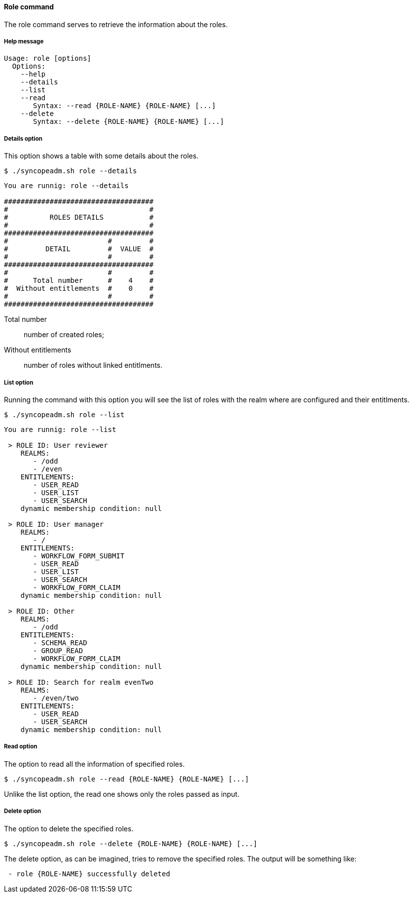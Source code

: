 //
// Licensed to the Apache Software Foundation (ASF) under one
// or more contributor license agreements.  See the NOTICE file
// distributed with this work for additional information
// regarding copyright ownership.  The ASF licenses this file
// to you under the Apache License, Version 2.0 (the
// "License"); you may not use this file except in compliance
// with the License.  You may obtain a copy of the License at
//
//   http://www.apache.org/licenses/LICENSE-2.0
//
// Unless required by applicable law or agreed to in writing,
// software distributed under the License is distributed on an
// "AS IS" BASIS, WITHOUT WARRANTIES OR CONDITIONS OF ANY
// KIND, either express or implied.  See the License for the
// specific language governing permissions and limitations
// under the License.
//

==== Role command
The role command serves to retrieve the information about the roles.

===== Help message
[source,bash]
----
Usage: role [options]
  Options:
    --help 
    --details 
    --list 
    --read 
       Syntax: --read {ROLE-NAME} {ROLE-NAME} [...]
    --delete 
       Syntax: --delete {ROLE-NAME} {ROLE-NAME} [...]
----

===== Details option
This option shows a table with some details about the roles.

[source]
--
$ ./syncopeadm.sh role --details
--

[source]
--

You are runnig: role --details 

####################################
#                                  #
#          ROLES DETAILS           #
#                                  #
####################################
#                        #         #
#         DETAIL         #  VALUE  #
#                        #         #
####################################
#                        #         #
#      Total number      #    4    #
#  Without entitlements  #    0    #
#                        #         #
####################################

--

Total number::
    number of created roles;
Without entitlements::
    number of roles without linked entitlments.

===== List option
Running the command with this option you will see the list of roles with the realm where are configured 
and their entitlments.

[source]
--
$ ./syncopeadm.sh role --list
--

[source]
--

You are runnig: role --list 

 > ROLE ID: User reviewer
    REALMS: 
       - /odd
       - /even
    ENTITLEMENTS:
       - USER_READ
       - USER_LIST
       - USER_SEARCH
    dynamic membership condition: null

 > ROLE ID: User manager
    REALMS: 
       - /
    ENTITLEMENTS:
       - WORKFLOW_FORM_SUBMIT
       - USER_READ
       - USER_LIST
       - USER_SEARCH
       - WORKFLOW_FORM_CLAIM
    dynamic membership condition: null

 > ROLE ID: Other
    REALMS: 
       - /odd
    ENTITLEMENTS:
       - SCHEMA_READ
       - GROUP_READ
       - WORKFLOW_FORM_CLAIM
    dynamic membership condition: null

 > ROLE ID: Search for realm evenTwo
    REALMS: 
       - /even/two
    ENTITLEMENTS:
       - USER_READ
       - USER_SEARCH
    dynamic membership condition: null

--

===== Read option
The option to read all the information of specified roles.

[source]
--
$ ./syncopeadm.sh role --read {ROLE-NAME} {ROLE-NAME} [...]
--

Unlike the list option, the read one shows only the roles passed as input.

===== Delete option
The option to delete the specified roles.

[source]
--
$ ./syncopeadm.sh role --delete {ROLE-NAME} {ROLE-NAME} [...]
--

The delete option, as can be imagined, tries to remove the specified roles. 
The output will be something like:
[source]
--
 - role {ROLE-NAME} successfully deleted
--